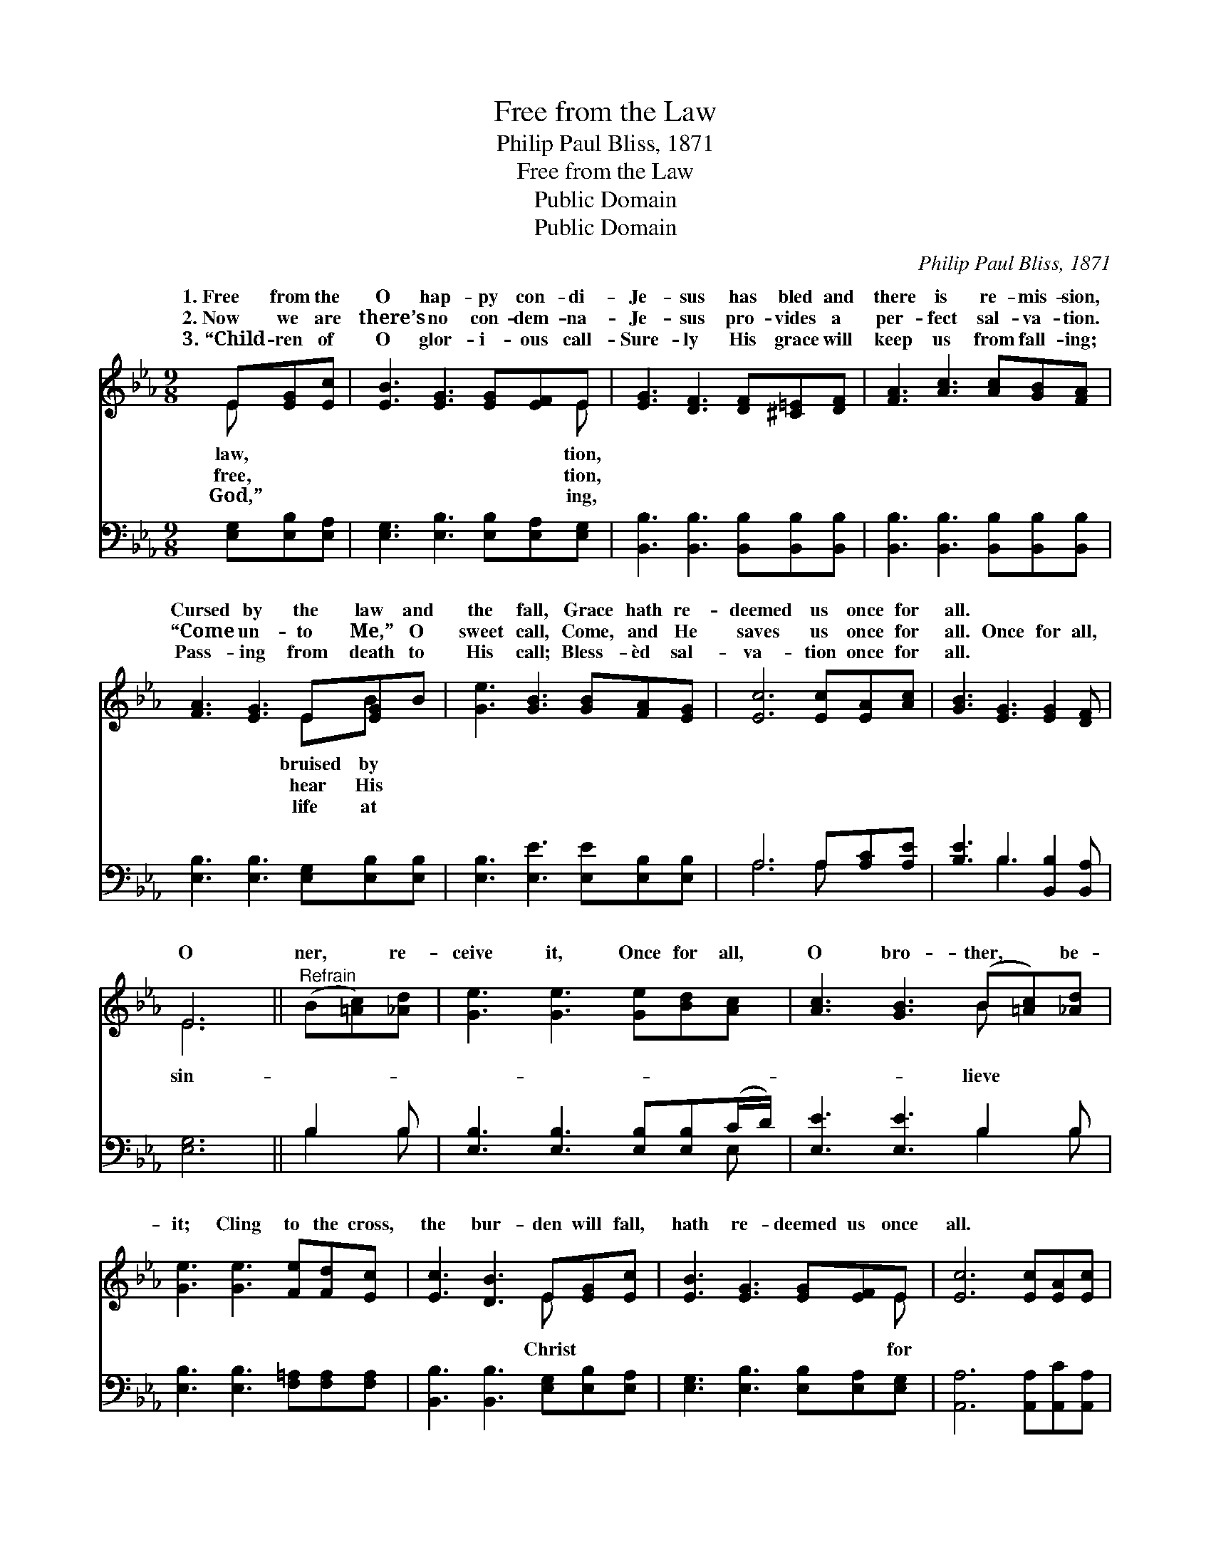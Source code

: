 X:1
T:Free from the Law
T:Philip Paul Bliss, 1871
T:Free from the Law
T:Public Domain
T:Public Domain
C:Philip Paul Bliss, 1871
Z:Public Domain
%%score ( 1 2 ) ( 3 4 )
L:1/8
M:9/8
K:Eb
V:1 treble 
V:2 treble 
V:3 bass 
V:4 bass 
V:1
 E[EG][Ec] | [EB]3 [EG]3 [EG][EF]E | [EG]3 [DF]3 [DF][^C=E][DF] | [FA]3 [Ac]3 [Ac][GB][FA] | %4
w: 1.~Free from the|O hap- py con- di-|Je- sus has bled and|there is re- mis- sion,|
w: 2.~Now we are|there’s no con- dem- na-|Je- sus pro- vides a|per- fect sal- va- tion.|
w: 3.~“Child- ren of|O glor- i- ous call-|Sure- ly His grace will|keep us from fall- ing;|
 [FA]3 [EG]3 E[EG]B | [Ge]3 [GB]3 [GB][FA][EG] | [Ec]6 [Ec][EA][Ac] | [GB]3 [EG]3 [EG]2 [DF] | %8
w: Cursed by the law and|the fall, Grace hath re-|deemed us once for|all. * * *|
w: “Come un- to Me,” O|sweet call, Come, and He|saves us once for|all. Once for all,|
w: Pass- ing from death to|His call; Bless- èd sal-|va- tion once for|all. * * *|
 E6 ||"^Refrain" (B[=Ac])[_Ad] | [Ge]3 [Ge]3 [Ge][Bd][Ac] | [Ac]3 [GB]3 (B[=Ac])[_Ad] | %12
w: ||||
w: O|ner, * re-|ceive it, Once for all,|O bro- ther, * be-|
w: ||||
 [Ge]3 [Ge]3 [Fe][Fd][Ec] | [Ec]3 [DB]3 E[EG][Ec] | [EB]3 [EG]3 [EG][EF]E | [Ec]6 [Ec][EA][Ec] | %16
w: ||||
w: it; Cling to the cross,|the bur- den will fall,|hath re- deemed us once|all. * * *|
w: ||||
 [EB]3 [EG]3 [EG]2 [DF] | [B,E]6 |] %18
w: ||
w: ||
w: ||
V:2
 E x2 | x8 E | x9 | x9 | x6 EB x | x9 | x9 | x9 | E6 || x3 | x9 | x6 B x2 | x9 | x6 E x2 | x8 E | %15
w: law,|tion,|||bruised by|||||||||||
w: free,|tion,|||hear His||||sin-|||lieve||Christ|for|
w: God,”|ing,|||life at|||||||||||
 x9 | x9 | x6 |] %18
w: |||
w: |||
w: |||
V:3
 [E,G,][E,B,][E,A,] | [E,G,]3 [E,B,]3 [E,B,][E,A,][E,G,] | %2
 [B,,B,]3 [B,,B,]3 [B,,B,][B,,B,][B,,B,] | [B,,B,]3 [B,,B,]3 [B,,B,][B,,B,][B,,B,] | %4
 [E,B,]3 [E,B,]3 [E,G,][E,B,][E,B,] | [E,B,]3 [E,E]3 [E,E][E,B,][E,B,] | A,6 A,[A,C][A,E] | %7
 [B,E]3 B,3 [B,,B,]2 [B,,A,] | [E,G,]6 || B,2 B, | [E,B,]3 [E,B,]3 [E,B,][E,B,](C/D/) | %11
 [E,E]3 [E,E]3 B,2 B, | [E,B,]3 [E,B,]3 [F,=A,][F,A,][F,A,] | %13
 [B,,B,]3 [B,,B,]3 [E,G,][E,B,][E,A,] | [E,G,]3 [E,B,]3 [E,B,][E,A,][E,G,] | %15
 [A,,A,]6 [A,,A,][A,,C][A,,A,] | [B,,G,]3 [B,,B,]3 [B,,B,]2 [B,,A,] | [E,G,]6 |] %18
V:4
 x3 | x9 | x9 | x9 | x9 | x9 | A,6 A, x2 | x3 B,3 x3 | x6 || B,2 B, | x8 E, | x6 B,2 B, | x9 | x9 | %14
 x9 | x9 | x9 | x6 |] %18

